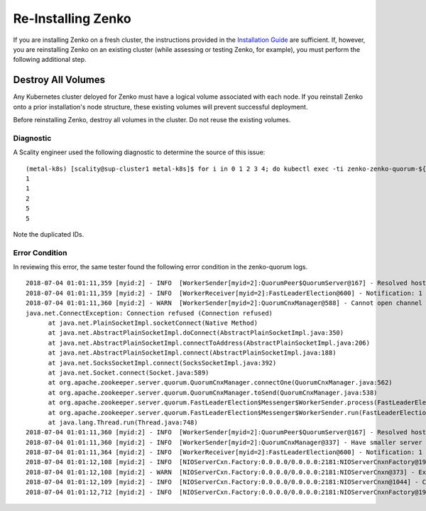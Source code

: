 
###################
Re-Installing Zenko
###################

If you are installing Zenko on a fresh cluster, the instructions provided in
the `Installation Guide <./installation_guide.html>`_ are sufficient. If, however,
you are reinstalling Zenko on an existing cluster (while assessing or testing
Zenko, for example), you must perform the following additional step.

Destroy All Volumes
+++++++++++++++++++
Any Kubernetes cluster deloyed for Zenko must have a logical volume associated
with each node. If you reinstall Zenko onto a prior installation's node
structure, these existing volumes will prevent successful deployment.

Before reinstalling Zenko, destroy all volumes in the cluster. Do not reuse the
existing volumes.

Diagnostic
----------

A Scality engineer used the following diagnostic to determine the source of
this issue:

::

  (metal-k8s) [scality@sup-cluster1 metal-k8s]$ for i in 0 1 2 3 4; do kubectl exec -ti zenko-zenko-quorum-${i} -c zookeeper cat /var/lib/zookeeper/data/myid; done
  1
  1
  2
  5
  5

Note the duplicated IDs.

Error Condition
---------------

In reviewing this error, the same tester found the following error condition
in the zenko-quorum logs.

::

  2018-07-04 01:01:11,359 [myid:2] - INFO  [WorkerSender[myid=2]:QuorumPeer$QuorumServer@167] - Resolved hostname: zenko-zenko-quorum-2.zenko-zenko-quorum-headless.default.svc.cluster.local to address: zenko-zenko-quorum-2.zenko-zenko-quorum-headless.default.svc.cluster.local/10.233.123.145
  2018-07-04 01:01:11,359 [myid:2] - INFO  [WorkerReceiver[myid=2]:FastLeaderElection@600] - Notification: 1 (message format version), 2 (n.leader), 0x10000009e (n.zxid), 0x584 (n.round), LOOKING (n.state), 2 (n.sid), 0x1 (n.peerEpoch) LOOKING (my state)
  2018-07-04 01:01:11,360 [myid:2] - WARN  [WorkerSender[myid=2]:QuorumCnxManager@588] - Cannot open channel to 4 at election address zenko-zenko-quorum-3.zenko-zenko-quorum-headless.default.svc.cluster.local/10.233.99.143:3888
  java.net.ConnectException: Connection refused (Connection refused)
        at java.net.PlainSocketImpl.socketConnect(Native Method)
        at java.net.AbstractPlainSocketImpl.doConnect(AbstractPlainSocketImpl.java:350)
        at java.net.AbstractPlainSocketImpl.connectToAddress(AbstractPlainSocketImpl.java:206)
        at java.net.AbstractPlainSocketImpl.connect(AbstractPlainSocketImpl.java:188)
        at java.net.SocksSocketImpl.connect(SocksSocketImpl.java:392)
        at java.net.Socket.connect(Socket.java:589)
        at org.apache.zookeeper.server.quorum.QuorumCnxManager.connectOne(QuorumCnxManager.java:562)
        at org.apache.zookeeper.server.quorum.QuorumCnxManager.toSend(QuorumCnxManager.java:538)
        at org.apache.zookeeper.server.quorum.FastLeaderElection$Messenger$WorkerSender.process(FastLeaderElection.java:452)
        at org.apache.zookeeper.server.quorum.FastLeaderElection$Messenger$WorkerSender.run(FastLeaderElection.java:433)
        at java.lang.Thread.run(Thread.java:748)
  2018-07-04 01:01:11,360 [myid:2] - INFO  [WorkerSender[myid=2]:QuorumPeer$QuorumServer@167] - Resolved hostname: zenko-zenko-quorum-3.zenko-zenko-quorum-headless.default.svc.cluster.local to address: zenko-zenko-quorum-3.zenko-zenko-quorum-headless.default.svc.cluster.local/10.233.99.143
  2018-07-04 01:01:11,360 [myid:2] - INFO  [WorkerSender[myid=2]:QuorumCnxManager@337] - Have smaller server identifier, so dropping the connection: (5, 2)
  2018-07-04 01:01:11,364 [myid:2] - INFO  [WorkerReceiver[myid=2]:FastLeaderElection@600] - Notification: 1 (message format version), 2 (n.leader), 0x10000009e (n.zxid), 0x584 (n.round), LOOKING (n.state), 1 (n.sid), 0x1 (n.peerEpoch) LOOKING (my state)
  2018-07-04 01:01:12,108 [myid:2] - INFO  [NIOServerCxn.Factory:0.0.0.0/0.0.0.0:2181:NIOServerCnxnFactory@192] - Accepted socket connection from /10.233.114.70:45648
  2018-07-04 01:01:12,108 [myid:2] - WARN  [NIOServerCxn.Factory:0.0.0.0/0.0.0.0:2181:NIOServerCnxn@373] - Exception causing close of session 0x0 due to java.io.IOException: ZooKeeperServer not running
  2018-07-04 01:01:12,109 [myid:2] - INFO  [NIOServerCxn.Factory:0.0.0.0/0.0.0.0:2181:NIOServerCnxn@1044] - Closed socket connection for client /10.233.114.70:45648 (no session established for client)
  2018-07-04 01:01:12,712 [myid:2] - INFO  [NIOServerCxn.Factory:0.0.0.0/0.0.0.0:2181:NIOServerCnxnFactory@192] - Accepted socket connection from /10.233.114.70:45656
